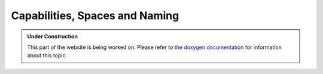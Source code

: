 Capabilities, Spaces and Naming
*******************************

.. admonition:: Under Construction
   :class: note

   This part of the website is being worked on. Please refer to `the doxygen
   documentation <https://l4re.org/doc/l4re_concepts_naming.html>`_ for
   information about this topic.

.. todo::

   - Get content from https://l4re.org/doc/l4re_concepts_naming.html
   - Redo image in corporate design
   - Stretch goal: sync content from swad


.. source: https://l4re.org/doc/l4re_concepts_naming.html


